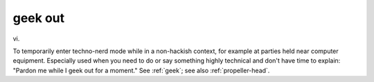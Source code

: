 .. _geek-out:

============================================================
geek out
============================================================

vi\.

To temporarily enter techno-nerd mode while in a non-hackish context, for example at parties held near computer equipment.
Especially used when you need to do or say something highly technical and don't have time to explain: "Pardon me while I geek out for a moment."
See :ref:`geek`\; see also :ref:`propeller-head`\.

